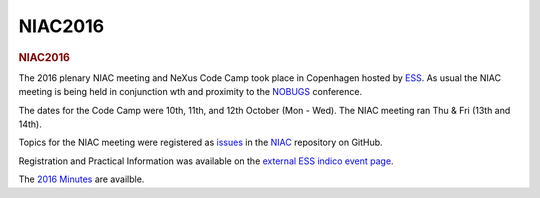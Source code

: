 =================
NIAC2016
=================

.. container:: content

   .. container:: page

      .. rubric:: NIAC2016
         :name: NIAC2016_niac2016
         :class: page-title

      The 2016 plenary NIAC meeting and NeXus Code Camp took place in
      Copenhagen hosted by
      `ESS <https://europeanspallationsource.se/data-management-and-software-centre>`__.
      As usual the NIAC meeting is being held in conjunction wth and
      proximity to the `NOBUGS <https://nobugs.esss.se/>`__ conference.

      The dates for the Code Camp were 10th, 11th, and 12th October (Mon
      - Wed). The NIAC meeting ran Thu & Fri (13th and 14th).

      Topics for the NIAC meeting were registered as
      `issues <https://github.com/nexusformat/NIAC/issues>`__ in the
      `NIAC <https://github.com/nexusformat/NIAC>`__ repository on
      GitHub.

      Registration and Practical Information was available on the
      `external ESS indico event
      page <https://indico.esss.lu.se/event/554/>`__.

      The `2016 Minutes <NIAC2016Minutes.html>`__ are availble.
